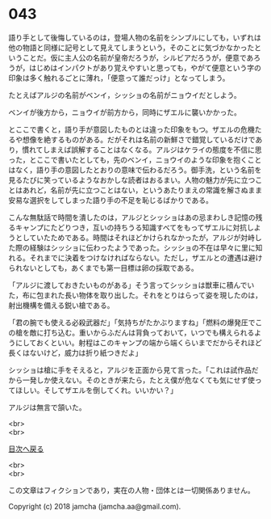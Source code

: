 #+OPTIONS: toc:nil
#+OPTIONS: \n:t

* 043

  語り手として後悔しているのは，登場人物の名前をシンプルにしても，いずれは他の物語と同様に記号として見えてしまうという，そのことに気づかなかったということだ。仮に主人公の名前が皇帝だろうが，シルビアだろうが，便意であろうが，はじめはインパクトがあり覚えやすいと思っても，やがて便意という字の印象は多く触れるごとに薄れ，「便意って誰だっけ」となってしまう。

  たとえばアルジの名前がベンイ，シッショの名前がニョウイだとしよう。

  ベンイが後方から，ニョウイが前方から，同時にザエルに襲いかかった。

  とここで書くと，語り手が意図したものとは違った印象をもつ。ザエルの危機たるや想像を絶するものがある。だがそれは名前の新鮮さで錯覚しているだけであり，慣れてしまえば誤解することはなくなる。アルジはケライの態度を不信に思った，とここで書いたとしても，先のベンイ，ニョウイのような印象を抱くことはなく，語り手の意図したとおりの意味で伝わるだろう。御手洗，という名前を見るたびに笑っているようなおかしな読者はおるまい。人物の魅力が先に立つことはあれど，名前が先に立つことはない，というあたりまえの常識を解さぬまま安易な選択をしてしまった語り手の不足を恥じるばかりである。

  こんな無駄話で時間を潰したのは，アルジとシッショはあの忌まわしき記憶の残るキャンプにたどりつき，互いの持ちうる知識すべてをもってザエルに対抗しようとしていたためである。時間はそれほどかけられなかったが，アルジが対峙した際の経験はシッショに伝わったようであった。シッショの不在は早々に里に知れる。それまでに決着をつけなければならない。ただし，ザエルとの遭遇は避けられないとしても，あくまでも第一目標は卵の採取である。

  「アルジに渡しておきたいものがある」そう言ってシッショは獣車に積んでいた，布に包まれた長い物体を取り出した。それをとりはらって姿を現したのは，射出機構を備える鋭い槍である。

  「君の腕でも使える必殺武器だ」「気持ちがたかぶりますね」「燃料の爆発圧でこの槍を敵に打ち込む。重いからふだんは背負っておいて，いつでも構えられるようにしておくといい。射程はこのキャンプの端から端くらいまでだからそれほど長くはないけど，威力は折り紙つきだよ」

  シッショは槍に手をそえると，アルジを正面から見て言った。「これは試作品だから一発しか使えない。そのときが来たら，たとえ僕が危なくても気にせず使ってほしい。そしてザエルを倒してくれ。いいかい？」

  アルジは無言で頷いた。

  <br>
  <br>
  
  [[https://github.com/jamcha-aa/OblivionReports/blob/master/README.md][目次へ戻る]]
  
  <br>
  <br>

  この文章はフィクションであり，実在の人物・団体とは一切関係ありません。

  Copyright (c) 2018 jamcha (jamcha.aa@gmail.com).

  [[http://creativecommons.org/licenses/by-nc-sa/4.0/deed][file:http://i.creativecommons.org/l/by-nc-sa/4.0/88x31.png]]
